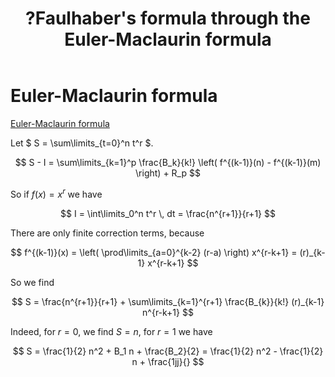 :PROPERTIES:
:ID:       a1ef55c7-19d7-4633-a38f-0add4e40b460
:mtime:    20220320162158
:ctime:    20220320121509
:END:
#+title: ?Faulhaber's formula through the Euler-Maclaurin formula
#+filetags: :stub:

* Euler-Maclaurin formula
[[id:7de72839-2a48-4aa0-9804-7e7111fc2eb7][Euler-Maclaurin formula]]

Let \( S = \sum\limits_{t=0}^n t^r \).

\[
S - I = \sum\limits_{k=1}^p \frac{B_k}{k!} \left( f^{(k-1)}(n) - f^{(k-1)}(m) \right) + R_p
\]

So if \( f(x) = x^r \) we have

\[
I = \int\limits_0^n t^r \, dt = \frac{n^{r+1}}{r+1}
\]

There are only finite correction terms, because

\[
f^{(k-1)}(x) = \left( \prod\limits_{a=0}^{k-2} (r-a) \right) x^{r-k+1} = (r)_{k-1} x^{r-k+1}
\]

So we find

\[
S = \frac{n^{r+1}}{r+1} + \sum\limits_{k=1}^{r+1} \frac{B_{k}}{k!} (r)_{k-1} n^{r-k+1}
\]

Indeed, for \( r = 0 \), we find \( S = n \), for \( r = 1 \) we have

\[
S = \frac{1}{2} n^2 + B_1 n + \frac{B_2}{2} = \frac{1}{2} n^2 - \frac{1}{2} n + \frac{1jj}{}
\]
